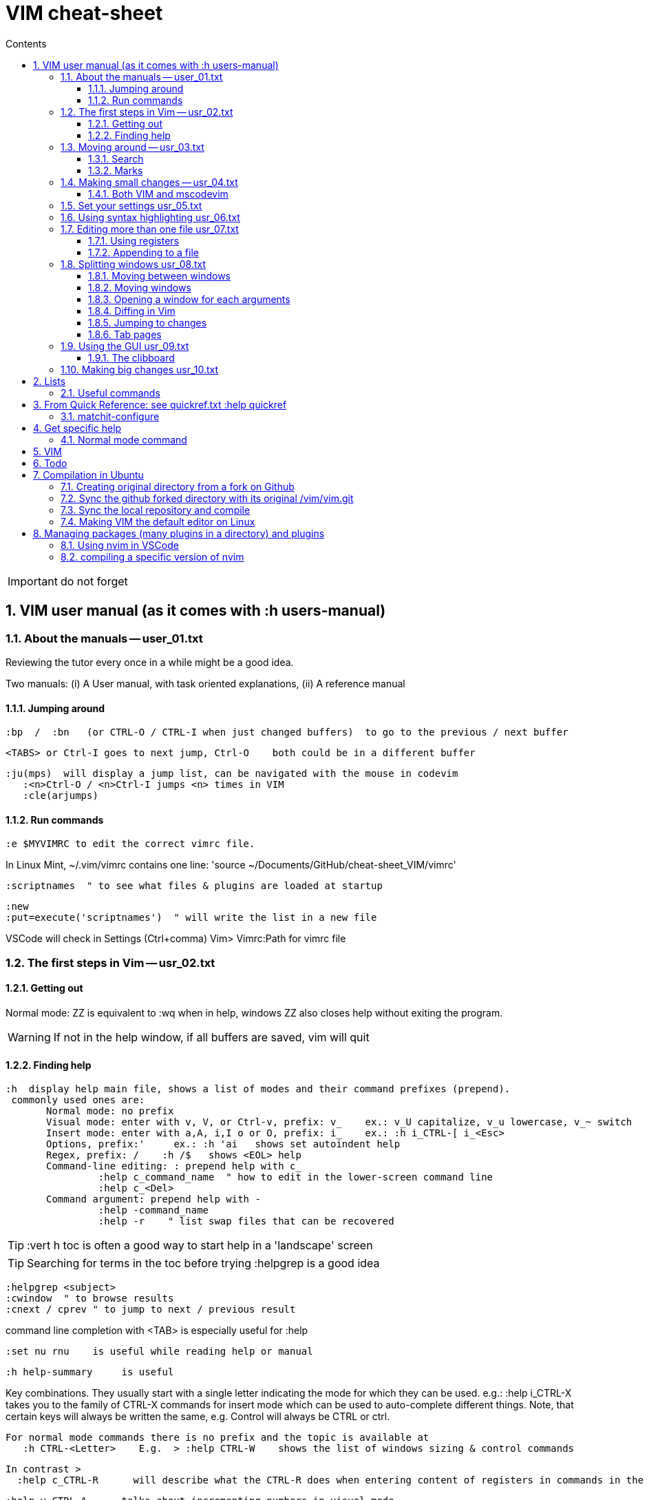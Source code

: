 = VIM cheat-sheet
// writing comments after settings is not caught by the linter, but it does not work either ... // don't do it
ifndef::env-github[:icons: font]
ifdef::env-github[]
:status:
:outfilesuffix: .adoc
:caution-caption: :fire:
:important-caption: :exclamation:
:note-caption: :paperclip:
:tip-caption: :bulb:
:warning-caption: :warning:
endif::[]
//:repoducible:
//:source-highlighter: coderay
//:listing-caption: Listing
//:pdf-page-size: A4
//:docinfo: private-head
//:idprefix:
//:idseparator: -
//:sectanchors:
//:sectlinks:
//:quick-uri: http://asciidoctor.org/docs/asciidoc-syntax-quick-reference/
:toc:   // gets a ToC after the title
:toc-title: Contents
:toclevels: 3
:sectnums: // gets ToC sections to be numbered
:sectnumlevels: 6

:toc:

IMPORTANT: do not forget

== VIM user manual (as it comes with :h users-manual)

=== About the manuals -- user_01.txt

Reviewing the tutor every once in a while might be a good idea.

Two manuals: (i) A User manual, with task oriented explanations, (ii) A reference manual

==== Jumping around

 :bp  /  :bn   (or CTRL-O / CTRL-I when just changed buffers)  to go to the previous / next buffer

 <TABS> or Ctrl-I goes to next jump, Ctrl-O    both could be in a different buffer

 :ju(mps)  will display a jump list, can be navigated with the mouse in codevim
    :<n>Ctrl-O / <n>Ctrl-I jumps <n> times in VIM
    :cle(arjumps)

==== Run commands

 :e $MYVIMRC to edit the correct vimrc file.

In Linux Mint,  ~/.vim/vimrc contains one line:    'source ~/Documents/GitHub/cheat-sheet_VIM/vimrc'

 :scriptnames  " to see what files & plugins are loaded at startup

 :new
 :put=execute('scriptnames')  " will write the list in a new file

VSCode will check in Settings (Ctrl+comma)  Vim> Vimrc:Path for vimrc file


=== The first steps in Vim -- usr_02.txt

==== Getting out

Normal mode: ZZ is equivalent to :wq   when in help, windows ZZ also closes help without exiting the program.

WARNING: If not in the help window, if all buffers are saved, vim will quit

==== Finding help

 :h  display help main file, shows a list of modes and their command prefixes (prepend).
  commonly used ones are:
        Normal mode: no prefix
        Visual mode: enter with v, V, or Ctrl-v, prefix: v_    ex.: v_U capitalize, v_u lowercase, v_~ switch
        Insert mode: enter with a,A, i,I o or O, prefix: i_    ex.: :h i_CTRL-[ i_<Esc>
        Options, prefix:'     ex.: :h 'ai   shows set autoindent help
        Regex, prefix: /    :h /$   shows <EOL> help
        Command-line editing: : prepend help with c_
                 :help c_command_name  " how to edit in the lower-screen command line
                 :help c_<Del>
        Command argument: prepend help with -
                 :help -command_name
                 :help -r    " list swap files that can be recovered

TIP: :vert h toc     is often a good way to start help in a 'landscape' screen

TIP: Searching for terms in the toc before trying :helpgrep is a good idea

 :helpgrep <subject>
 :cwindow  " to browse results
 :cnext / cprev " to jump to next / previous result

command line completion with <TAB> is especially useful for :help

 :set nu rnu    is useful while reading help or manual

 :h help-summary     is useful

Key combinations.  They usually start with a single letter indicating the mode for which they can be used.
    e.g.:    :help i_CTRL-X
  takes you to the family of CTRL-X commands for insert mode which can be used to auto-complete different things.  Note, that certain keys will always be written the same, e.g. Control will always be CTRL or ctrl.

 For normal mode commands there is no prefix and the topic is available at
    :h CTRL-<Letter>    E.g.  > :help CTRL-W    shows the list of windows sizing & control commands

  In contrast >
    :help c_CTRL-R      will describe what the CTRL-R does when entering content of registers in commands in the Command line

    :help v_CTRL-A      talks about incrementing numbers in visual mode

    :help g_CTRL-A      talks about the "g<C-A>" command (e.g. you have to press "g" then
 <CTRL-A>).  Here the "g" stands for the normal command "g" which always expects a second key before doing something similar to the commands starting with "z".


=== Moving around -- usr_03.txt

==== Search

Searching for text \< and \> are special markers that match beginning and end of a word.

 /\<word\>   search for the whole word only

 :set hls  highlights searched char string, :noh temporarilly removes highlight

 :set ic  highlights incremental search

 :set list / :set nolist turns invisible characters on / off

==== Marks
 
 ma to make a mark,
 'a ('<SPACE>a with US-int'l keyboard) to move so that cursor is as col.1 of this mark's line.
 `a to place cursor right on the mark.

 :marks    List all the current marks

 :marks {arg} List marks mentionned in {arg}.  For example :marks a8

:delm[arks] {marks}   Delete the specified marks.  For examples :delm ab c    deletes marks a, b, and c

Special marks include:

        '       The cursor position before doing a jump
        "       The cursor position when last editing the file
        [       Start of the last change
        ]       End of the last change

=== Making small changes -- usr_04.txt

        x  stands for  dl  (delete character under the cursor)
        X  stands for  dh  (delete character left of the cursor)
        D  stands for  d$  (delete to end of the line)
        C  stands for  c$  (change to end of the line)
        s  stands for  cl  (change one character)
        S  stands for  cc  (change a whole line)


 d`m  deletes between current position and mark m

 di' / da' deletes inside / around a '' quoted string
 di" / da" deletes inside / around a "" quoted string
 di` / da` deletes inside / around a `` quoted string

The operators, movement commands and text objects give you the possibility to
make lots of combinations.  Now that you know how they work, you can use N
operators with M movement commands to make N * M commands!

For example, there are many other ways to delete pieces of text.  Here are a
few common ones:

 x       delete character under the cursor (short for "dl")
 X       delete character before the cursor (short for "dh")
 D       delete from cursor to end of line (short for "d$")
 dw      delete from cursor to next start of word
 db      delete from cursor to previous start of word
 diw     delete word under the cursor (excluding white space)
 daw     delete word under the cursor (including white space)
 dG      delete until the end of the file
 dgg     delete until the start of the file
 
 Operators:
 If you use "c" instead of "d" they become change commands.
 With "y" you yank the text.
 ~       swap case (only if 'tildeop' is set), ex: ~[Space with US Int'l keyboard]w   swap word's case
 g~      swap case
 gu      make lowercase
 gU      make uppercase
 g?      ROT13 encoding
 >       shift right
 <       shift left
 gq      text formatting
 gw      text formatting with no cursor movement
 =       filter through 'equalprg' or C-indenting if empty






 v motion :w FILENAME   saves the Visually selected lines in file FILENAME 

After listing buffers with  :ls  close buffer n   with :bdn, close all with :%bd

 :reg(isters)    or    :di(splay)  shows registers


                                                linewise characterwise
The operator either affects whole lines, or the characters between the start and end position.

 ["x]dd                  Delete [count] lines [into register x] linewise.


 ["x]D                  Delete the characters under the cursor until the end
                        of the line and [count]-1 more lines [into register
                        x]; synonym for "d$".

 ["x]c{motion}          Delete {motion} text [into register x] and start insert.  

 ["x]cc                 Delete [count] lines [into register x] and start insert.
                        If 'autoindent' is on (:set ai), preserve the indent of the first line.


 ["x]C                  Delete from the cursor position to the end of the
                        line and [count]-1 more lines [into register x], and
                        start insert.  Synonym for c$.


 ["x]s                  Delete [count] characters [into register x]
                        and start insert (s stands for Substitute).
                        Synonym for "cl".


 ["x]S                  Delete [count] lines [into register x] and start insert.
                        Synonym for "cc".


 In replace mode -- started with R --, Ctrl-y will copy chars from precedent line, <BS> or Ctrl-h will undo the replace, putting back chars from initial text.


 :h CTRL-W to list windows controls, including:
  ctrl-+ / ctrl - & ctrl > / ctrl <    to increase / decrase window's height / width

 Ctrl-^ or Ctrl-6 switches between % (current) and # (alternate) files.

==== Both VIM and mscodevim

 Moving forward / backward just before a char 'c' on a line: tc / Tc
 ';' ',' repeats in the same / opposite direction

 "for a long text between parentheses", from anywhere in the middle, T" Ctrl-v ,    or    t" Ctrl-v ,    will select the inside of ""
 A better way:  Ctrl-v-i "  will do the same.   Ctrl-v a "  will select the "" as well.
 
 Normal mode: db & dB, when cursor is as beginning of a word, will delete the precedent word along with the space in between.

 Whith cursor on a specific line, scrolling file so that line shows 1rst on top is best done with zt
 Alternatively zz to have file scroll so that line shows in the middle, zb to have it at bottom
 H M L position the cursor on screen without scrolling the file.
 Alternatively :set nu rnu    and then n CTRL-E[nd] / n CTRL-Y[esterday] will scroll the file by n lines down / up

 */ # will match whole word the cursor is on forward / backward
 g* / g# will also match words containing the word the cursor is on, g.e.: when on 'the', g* will match then there, therefore and so on.

 X stands for dh (delete character left of the cursor)

 In visual mode, having started in the middle of what should be selected, 'o' brings back the cursor to the other end of the selection for further selection.
 'O' moves to the other corner of the same line.

 ~ is an operator if :set top  or  :set tildeop is set in VIM, then works as such for text-objects in codevim.
 ~ inverse upper & lower case

 u to undo one change, U to undo all the changes on a line

 n next occurence same direction, N next occurence opposite direction, repeat N to keep in this opposite direction

 r replaces one character, R replaces until <ESC> (Replace mode)

 i_CTRL-T / i_CTRL-D adds / deletes  one shiftwidth of indent in the current line

 'current selection' -- "* reg --, and 'real clipboard' -- "+ reg -- in X-Windows:
-  Select two words in Visual mode.
-  Use the Edit/Copy menu to get these words onto the clipboard.
-  Select one other word in Visual mode.
-  Use the Edit/Paste menu item.  What will happen is that the single selected
   word is replaced with the two words from the clipboard.
-  Move the mouse pointer somewhere else and click the middle button.  You
   will see that the word you just overwrote with the clipboard is inserted
   here.

=== Set your settings usr_05.txt

=== Using syntax highlighting usr_06.txt

=== Editing more than one file usr_07.txt

==== Using registers

 "ry   to yank selection into r register
 "rp   to put r register contents 

==== Appending to a file

 :w >> logfile    will add buffer to the file


=== Splitting windows usr_08.txt

 :sp   splits horizontally
 :sp filename    splits horizontally and opens filename in the new window
 :vs filename    vertical split and opens filename in new window
 :vert h topic   vertical split and opens help on topic

==== Moving between windows

        CTRL-W h        move to the window on the left
        CTRL-W j        move to the window below
        CTRL-W k        move to the window above
        CTRL-W l        move to the window on the right

==== Moving windows

        CTRL-W SHIFT-K  moves the window to the top part of the screen, regardless it was vertically split or not
        CTRL-W H        move window to the far left
        CTRL-W J        move window to the bottom
        CTRL-W L        move window to the far right

==== Opening a window for each arguments

 $ vim -o *.txt    opens all in vertically split screen
 $ vim -O *.txt    opens all in horizontally split screen

==== Diffing in Vim

Another way to start in diff mode can be done from inside Vim.  Edit the
"main.c" file, then make a split and show the differences:

        :edit main.c
        :vertical diffsplit main.c~

The ":vertical" command is used to make the window split vertically.  If you
omit this, you will get a horizontal split.

==== Jumping to changes

 ]c next change
[c the other way

 dp "difff put" removes a difference by putting the text under the cursor of the current window in the other window
 do "difff obtain" removes a difference by putting the change under the cursor from the other window into the current one.

==== Tab pages

 :tabe[dit] filename    edit 'filename' in a new tab and switch

 :q closes the current tab

 :tabN[ext] gt :tabp[revious] gT :tabf[irst] :tabl[ast] :tabnew :tabc[lose]     all perform the eponym action

:tabo[nly]    close all tab pages except the current one

 :tab split    makes a new tab page editing current buffer

=== Using the GUI usr_09.txt

==== The clibboard

In X-Windows, highlighting text and middle-clicking in a different window works.  This copy & paste without using the keyboard.

"* register is for the current selection (does not show in Clipit)
"+ register is for the keyboard (shows in Clipit)

Frequently used commands are in described as accelerators under gVim's Edit menu

=== Making big changes usr_10.txt

== Lists

look at various.txt line 580 for list of commands to use


=== Useful commands

 :bro[wse] filter /\.adoc/ ol[dfiles]


== From Quick Reference: see quickref.txt  :help quickref


=== matchit-configure

Configuration is local to the buffer (buffers could be of different languages, so different matching pairs).  So use :let instead of :set

== Get specific help


=== Normal mode command

== VIM

== Todo

check: https://github.com/yulonghu/vim-sensible

In what situations use:
CTRL-T : jump to [count] older entry in the tag stack (default 1).
CTRL-O
g-<Right mouse>
CTRL-<Right mouse>
CTRL-;  " tapé par inadvertance sur un tag

check last line
" vim:sts=2:sw=2:et:
:set softtabstops=2
:set shiftwidth=2
:set expandtab


== Compilation in Ubuntu


=== Creating original directory from a fork on Github

 cd ~/.vim
 git clone https://github.com/ahjun001-forks/vim.git
 mv vim src


=== Sync the github forked directory with its original /vim/vim.git

 git remote -v
    origin      https://github.com/ahjun001-forks/vim.git (fetch)
    origin      https://github.com/ahjun001-forks/vim.git (push)
    upstream    https://github.com/ahjun001-forks/vim.git (fetch)
    upstream    https://github.com/ahjun001-forks/vim.git (push)
git fetch upstream
git checkout master
git merge upstream/master
(git push)

=== Sync the local repository and compile

 cd .vim/src
 git pull
 make clean      # remove what make built
 make distclean  # includes ./configure 
 ./configure --enable-gui=gtk3
 make
 make test
 sudo make install

=== Making VIM the default editor on Linux

 sudo update-alternatives --install /usr/bin/editor editor /usr/local/bin/vim 100

== Managing packages (many plugins in a directory) and plugins

 https://vimhelp.org/repeat.txt.html#packages
 https://vi.stackexchange.com/questions/9522/what-is-the-vim8-package-feature-and-how-should-i-use-it
 https://medium.com/@paulodiovani/installing-vim-8-plugins-with-the-native-pack-system-39b71c351fea

=== Using nvim in VSCode

 download nvim.appimage from https://github.com/neovim/neovim/releases
 chmod +x nvim.appimage
 mv nvim.appimage nv
 mv nv /usr/local/bin/
 ln -T ~/.vim/vimrc ~/.config/nvim/init.vim

 open nv(im) and check that :echo $MYVIMRC points to the right file

=== compiling a specific version of nvim
 current installed is NVIM v0.5.0-dev+965-gd0668b36a
 current installed is NVIM v0.5.0-dev+1012-gfe1ebea33-dirty

 1rst time:
 download last Source code (tar.gz) from https://github.com/neovim/neovim/releases into ~/Downloads
 extract code tree to /tmp

 or

 cd /opt
 mkdir neovim; sudo chown perubu:perubu neovim
 sudo git clone https://github.com/neovim/neovim

 subsequent times:
 
 cd neovim
 git pull (until "Already up to date.")
 check if dirty
         git status -u
         git diff HEAD
                if dirty:
                git reset --hard HEAD
                git checkout
 
 git branch
 git branch -r

 follow instructions in README.md, install cmake if necessary
 make CMAKE_BUILD_TYPE=Release
 check ./build/bin/nvim   :version show release # is correct & clean
 sudo make install
 follow instruction regarding dependencies
 
 ln -fs ~/Documents/Github/cheat-sheet_vim/vimrc ~/.config/nvim/init.vim
